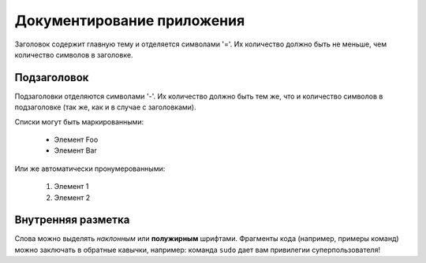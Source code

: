 Документирование приложения
===========================


Заголовок содержит главную тему и отделяется символами '='.
Их количество должно быть не меньше, чем количество символов
в заголовке.

Подзаголовок
------------
Подзаголовки отделяются символами '-'. Их количество должно
быть тем же, что и количество символов в подзаголовке
(так же, как и в случае с заголовками).

Списки могут быть маркированными:

 * Элемент Foo
 * Элемент Bar

Или же автоматически пронумерованными:

 #. Элемент 1
 #. Элемент 2

Внутренняя разметка
-------------------
Слова можно выделять *наклонным* или **полужирным** шрифтами.
Фрагменты кода (например, примеры команд) можно заключать в обратные кавычки, например:
команда ``sudo`` дает вам привилегии суперпользователя!